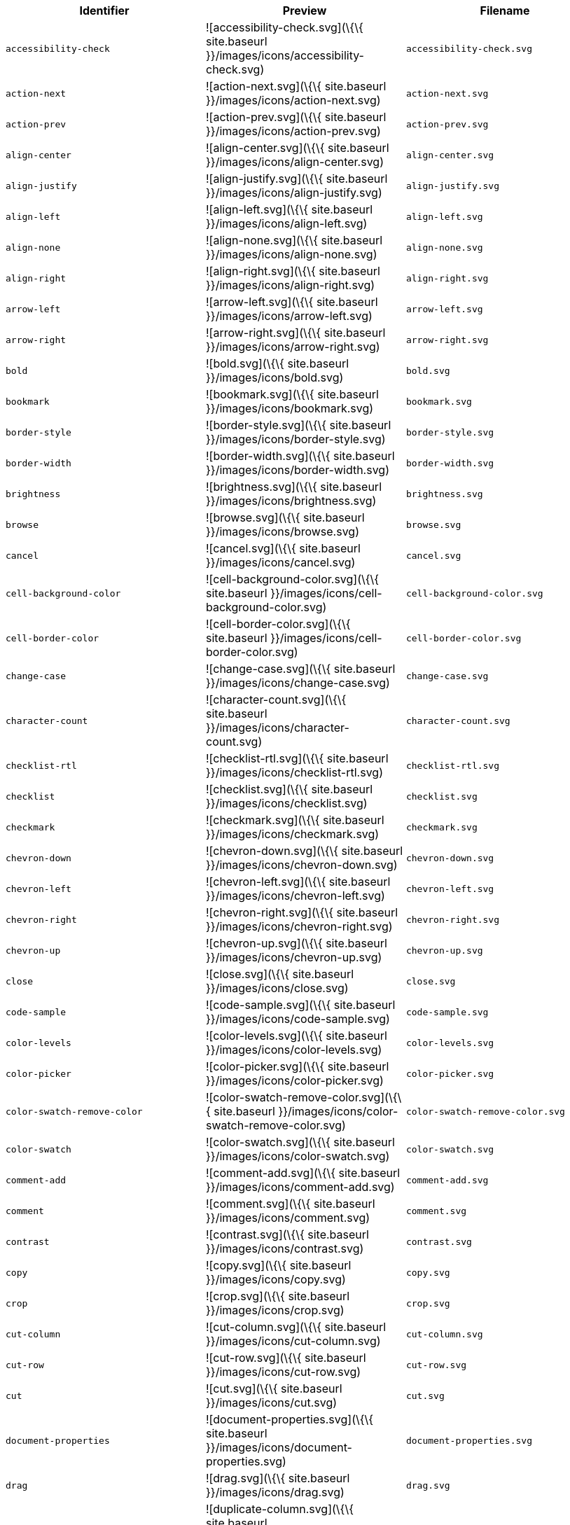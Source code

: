 [cols="^,^,^",options="header",]
|===
|Identifier |Preview |Filename
|`+accessibility-check+` |![accessibility-check.svg](\{\{ site.baseurl }}/images/icons/accessibility-check.svg) |`+accessibility-check.svg+`
|`+action-next+` |![action-next.svg](\{\{ site.baseurl }}/images/icons/action-next.svg) |`+action-next.svg+`
|`+action-prev+` |![action-prev.svg](\{\{ site.baseurl }}/images/icons/action-prev.svg) |`+action-prev.svg+`
|`+align-center+` |![align-center.svg](\{\{ site.baseurl }}/images/icons/align-center.svg) |`+align-center.svg+`
|`+align-justify+` |![align-justify.svg](\{\{ site.baseurl }}/images/icons/align-justify.svg) |`+align-justify.svg+`
|`+align-left+` |![align-left.svg](\{\{ site.baseurl }}/images/icons/align-left.svg) |`+align-left.svg+`
|`+align-none+` |![align-none.svg](\{\{ site.baseurl }}/images/icons/align-none.svg) |`+align-none.svg+`
|`+align-right+` |![align-right.svg](\{\{ site.baseurl }}/images/icons/align-right.svg) |`+align-right.svg+`
|`+arrow-left+` |![arrow-left.svg](\{\{ site.baseurl }}/images/icons/arrow-left.svg) |`+arrow-left.svg+`
|`+arrow-right+` |![arrow-right.svg](\{\{ site.baseurl }}/images/icons/arrow-right.svg) |`+arrow-right.svg+`
|`+bold+` |![bold.svg](\{\{ site.baseurl }}/images/icons/bold.svg) |`+bold.svg+`
|`+bookmark+` |![bookmark.svg](\{\{ site.baseurl }}/images/icons/bookmark.svg) |`+bookmark.svg+`
|`+border-style+` |![border-style.svg](\{\{ site.baseurl }}/images/icons/border-style.svg) |`+border-style.svg+`
|`+border-width+` |![border-width.svg](\{\{ site.baseurl }}/images/icons/border-width.svg) |`+border-width.svg+`
|`+brightness+` |![brightness.svg](\{\{ site.baseurl }}/images/icons/brightness.svg) |`+brightness.svg+`
|`+browse+` |![browse.svg](\{\{ site.baseurl }}/images/icons/browse.svg) |`+browse.svg+`
|`+cancel+` |![cancel.svg](\{\{ site.baseurl }}/images/icons/cancel.svg) |`+cancel.svg+`
|`+cell-background-color+` |![cell-background-color.svg](\{\{ site.baseurl }}/images/icons/cell-background-color.svg) |`+cell-background-color.svg+`
|`+cell-border-color+` |![cell-border-color.svg](\{\{ site.baseurl }}/images/icons/cell-border-color.svg) |`+cell-border-color.svg+`
|`+change-case+` |![change-case.svg](\{\{ site.baseurl }}/images/icons/change-case.svg) |`+change-case.svg+`
|`+character-count+` |![character-count.svg](\{\{ site.baseurl }}/images/icons/character-count.svg) |`+character-count.svg+`
|`+checklist-rtl+` |![checklist-rtl.svg](\{\{ site.baseurl }}/images/icons/checklist-rtl.svg) |`+checklist-rtl.svg+`
|`+checklist+` |![checklist.svg](\{\{ site.baseurl }}/images/icons/checklist.svg) |`+checklist.svg+`
|`+checkmark+` |![checkmark.svg](\{\{ site.baseurl }}/images/icons/checkmark.svg) |`+checkmark.svg+`
|`+chevron-down+` |![chevron-down.svg](\{\{ site.baseurl }}/images/icons/chevron-down.svg) |`+chevron-down.svg+`
|`+chevron-left+` |![chevron-left.svg](\{\{ site.baseurl }}/images/icons/chevron-left.svg) |`+chevron-left.svg+`
|`+chevron-right+` |![chevron-right.svg](\{\{ site.baseurl }}/images/icons/chevron-right.svg) |`+chevron-right.svg+`
|`+chevron-up+` |![chevron-up.svg](\{\{ site.baseurl }}/images/icons/chevron-up.svg) |`+chevron-up.svg+`
|`+close+` |![close.svg](\{\{ site.baseurl }}/images/icons/close.svg) |`+close.svg+`
|`+code-sample+` |![code-sample.svg](\{\{ site.baseurl }}/images/icons/code-sample.svg) |`+code-sample.svg+`
|`+color-levels+` |![color-levels.svg](\{\{ site.baseurl }}/images/icons/color-levels.svg) |`+color-levels.svg+`
|`+color-picker+` |![color-picker.svg](\{\{ site.baseurl }}/images/icons/color-picker.svg) |`+color-picker.svg+`
|`+color-swatch-remove-color+` |![color-swatch-remove-color.svg](\{\{ site.baseurl }}/images/icons/color-swatch-remove-color.svg) |`+color-swatch-remove-color.svg+`
|`+color-swatch+` |![color-swatch.svg](\{\{ site.baseurl }}/images/icons/color-swatch.svg) |`+color-swatch.svg+`
|`+comment-add+` |![comment-add.svg](\{\{ site.baseurl }}/images/icons/comment-add.svg) |`+comment-add.svg+`
|`+comment+` |![comment.svg](\{\{ site.baseurl }}/images/icons/comment.svg) |`+comment.svg+`
|`+contrast+` |![contrast.svg](\{\{ site.baseurl }}/images/icons/contrast.svg) |`+contrast.svg+`
|`+copy+` |![copy.svg](\{\{ site.baseurl }}/images/icons/copy.svg) |`+copy.svg+`
|`+crop+` |![crop.svg](\{\{ site.baseurl }}/images/icons/crop.svg) |`+crop.svg+`
|`+cut-column+` |![cut-column.svg](\{\{ site.baseurl }}/images/icons/cut-column.svg) |`+cut-column.svg+`
|`+cut-row+` |![cut-row.svg](\{\{ site.baseurl }}/images/icons/cut-row.svg) |`+cut-row.svg+`
|`+cut+` |![cut.svg](\{\{ site.baseurl }}/images/icons/cut.svg) |`+cut.svg+`
|`+document-properties+` |![document-properties.svg](\{\{ site.baseurl }}/images/icons/document-properties.svg) |`+document-properties.svg+`
|`+drag+` |![drag.svg](\{\{ site.baseurl }}/images/icons/drag.svg) |`+drag.svg+`
|`+duplicate-column+` |![duplicate-column.svg](\{\{ site.baseurl }}/images/icons/duplicate-column.svg) |`+duplicate-column.svg+`
|`+duplicate-row+` |![duplicate-row.svg](\{\{ site.baseurl }}/images/icons/duplicate-row.svg) |`+duplicate-row.svg+`
|`+duplicate+` |![duplicate.svg](\{\{ site.baseurl }}/images/icons/duplicate.svg) |`+duplicate.svg+`
|`+edit-block+` |![edit-block.svg](\{\{ site.baseurl }}/images/icons/edit-block.svg) |`+edit-block.svg+`
|`+edit-image+` |![edit-image.svg](\{\{ site.baseurl }}/images/icons/edit-image.svg) |`+edit-image.svg+`
|`+embed-page+` |![embed-page.svg](\{\{ site.baseurl }}/images/icons/embed-page.svg) |`+embed-page.svg+`
|`+embed+` |![embed.svg](\{\{ site.baseurl }}/images/icons/embed.svg) |`+embed.svg+`
|`+emoji+` |![emoji.svg](\{\{ site.baseurl }}/images/icons/emoji.svg) |`+emoji.svg+`
|`+export+` |![export.svg](\{\{ site.baseurl }}/images/icons/export.svg) |`+export.svg+`
|`+fill+` |![fill.svg](\{\{ site.baseurl }}/images/icons/fill.svg) |`+fill.svg+`
|`+flip-horizontally+` |![flip-horizontally.svg](\{\{ site.baseurl }}/images/icons/flip-horizontally.svg) |`+flip-horizontally.svg+`
|`+flip-vertically+` |![flip-vertically.svg](\{\{ site.baseurl }}/images/icons/flip-vertically.svg) |`+flip-vertically.svg+`
|`+format-painter+` |![format-painter.svg](\{\{ site.baseurl }}/images/icons/format-painter.svg) |`+format-painter.svg+`
|`+format+` |![format.svg](\{\{ site.baseurl }}/images/icons/format.svg) |`+format.svg+`
|`+fullscreen+` |![fullscreen.svg](\{\{ site.baseurl }}/images/icons/fullscreen.svg) |`+fullscreen.svg+`
|`+gallery+` |![gallery.svg](\{\{ site.baseurl }}/images/icons/gallery.svg) |`+gallery.svg+`
|`+gamma+` |![gamma.svg](\{\{ site.baseurl }}/images/icons/gamma.svg) |`+gamma.svg+`
|`+help+` |![help.svg](\{\{ site.baseurl }}/images/icons/help.svg) |`+help.svg+`
|`+highlight-bg-color+` |![highlight-bg-color.svg](\{\{ site.baseurl }}/images/icons/highlight-bg-color.svg) |`+highlight-bg-color.svg+`
|`+home+` |![home.svg](\{\{ site.baseurl }}/images/icons/home.svg) |`+home.svg+`
|`+horizontal-rule+` |![horizontal-rule.svg](\{\{ site.baseurl }}/images/icons/horizontal-rule.svg) |`+horizontal-rule.svg+`
|`+image-options+` |![image-options.svg](\{\{ site.baseurl }}/images/icons/image-options.svg) |`+image-options.svg+`
|`+image+` |![image.svg](\{\{ site.baseurl }}/images/icons/image.svg) |`+image.svg+`
|`+indent+` |![indent.svg](\{\{ site.baseurl }}/images/icons/indent.svg) |`+indent.svg+`
|`+info+` |![info.svg](\{\{ site.baseurl }}/images/icons/info.svg) |`+info.svg+`
|`+insert-character+` |![insert-character.svg](\{\{ site.baseurl }}/images/icons/insert-character.svg) |`+insert-character.svg+`
|`+insert-time+` |![insert-time.svg](\{\{ site.baseurl }}/images/icons/insert-time.svg) |`+insert-time.svg+`
|`+invert+` |![invert.svg](\{\{ site.baseurl }}/images/icons/invert.svg) |`+invert.svg+`
|`+italic+` |![italic.svg](\{\{ site.baseurl }}/images/icons/italic.svg) |`+italic.svg+`
|`+language+` |![language.svg](\{\{ site.baseurl }}/images/icons/language.svg) |`+language.svg+`
|`+line-height+` |![line-height.svg](\{\{ site.baseurl }}/images/icons/line-height.svg) |`+line-height.svg+`
|`+line+` |![line.svg](\{\{ site.baseurl }}/images/icons/line.svg) |`+line.svg+`
|`+link+` |![link.svg](\{\{ site.baseurl }}/images/icons/link.svg) |`+link.svg+`
|`+list-bull-circle+` |![list-bull-circle.svg](\{\{ site.baseurl }}/images/icons/list-bull-circle.svg) |`+list-bull-circle.svg+`
|`+list-bull-default+` |![list-bull-default.svg](\{\{ site.baseurl }}/images/icons/list-bull-default.svg) |`+list-bull-default.svg+`
|`+list-bull-square+` |![list-bull-square.svg](\{\{ site.baseurl }}/images/icons/list-bull-square.svg) |`+list-bull-square.svg+`
|`+list-num-default-rtl+` |![list-num-default-rtl.svg](\{\{ site.baseurl }}/images/icons/list-num-default-rtl.svg) |`+list-num-default-rtl.svg+`
|`+list-num-default+` |![list-num-default.svg](\{\{ site.baseurl }}/images/icons/list-num-default.svg) |`+list-num-default.svg+`
|`+list-num-lower-alpha-rtl+` |![list-num-lower-alpha-rtl.svg](\{\{ site.baseurl }}/images/icons/list-num-lower-alpha-rtl.svg) |`+list-num-lower-alpha-rtl.svg+`
|`+list-num-lower-alpha+` |![list-num-lower-alpha.svg](\{\{ site.baseurl }}/images/icons/list-num-lower-alpha.svg) |`+list-num-lower-alpha.svg+`
|`+list-num-lower-greek-rtl+` |![list-num-lower-greek-rtl.svg](\{\{ site.baseurl }}/images/icons/list-num-lower-greek-rtl.svg) |`+list-num-lower-greek-rtl.svg+`
|`+list-num-lower-greek+` |![list-num-lower-greek.svg](\{\{ site.baseurl }}/images/icons/list-num-lower-greek.svg) |`+list-num-lower-greek.svg+`
|`+list-num-lower-roman-rtl+` |![list-num-lower-roman-rtl.svg](\{\{ site.baseurl }}/images/icons/list-num-lower-roman-rtl.svg) |`+list-num-lower-roman-rtl.svg+`
|`+list-num-lower-roman+` |![list-num-lower-roman.svg](\{\{ site.baseurl }}/images/icons/list-num-lower-roman.svg) |`+list-num-lower-roman.svg+`
|`+list-num-upper-alpha-rtl+` |![list-num-upper-alpha-rtl.svg](\{\{ site.baseurl }}/images/icons/list-num-upper-alpha-rtl.svg) |`+list-num-upper-alpha-rtl.svg+`
|`+list-num-upper-alpha+` |![list-num-upper-alpha.svg](\{\{ site.baseurl }}/images/icons/list-num-upper-alpha.svg) |`+list-num-upper-alpha.svg+`
|`+list-num-upper-roman-rtl+` |![list-num-upper-roman-rtl.svg](\{\{ site.baseurl }}/images/icons/list-num-upper-roman-rtl.svg) |`+list-num-upper-roman-rtl.svg+`
|`+list-num-upper-roman+` |![list-num-upper-roman.svg](\{\{ site.baseurl }}/images/icons/list-num-upper-roman.svg) |`+list-num-upper-roman.svg+`
|`+lock+` |![lock.svg](\{\{ site.baseurl }}/images/icons/lock.svg) |`+lock.svg+`
|`+ltr+` |![ltr.svg](\{\{ site.baseurl }}/images/icons/ltr.svg) |`+ltr.svg+`
|`+more-drawer+` |![more-drawer.svg](\{\{ site.baseurl }}/images/icons/more-drawer.svg) |`+more-drawer.svg+`
|`+new-document+` |![new-document.svg](\{\{ site.baseurl }}/images/icons/new-document.svg) |`+new-document.svg+`
|`+new-tab+` |![new-tab.svg](\{\{ site.baseurl }}/images/icons/new-tab.svg) |`+new-tab.svg+`
|`+non-breaking+` |![non-breaking.svg](\{\{ site.baseurl }}/images/icons/non-breaking.svg) |`+non-breaking.svg+`
|`+notice+` |![notice.svg](\{\{ site.baseurl }}/images/icons/notice.svg) |`+notice.svg+`
|`+ordered-list-rtl+` |![ordered-list-rtl.svg](\{\{ site.baseurl }}/images/icons/ordered-list-rtl.svg) |`+ordered-list-rtl.svg+`
|`+ordered-list+` |![ordered-list.svg](\{\{ site.baseurl }}/images/icons/ordered-list.svg) |`+ordered-list.svg+`
|`+orientation+` |![orientation.svg](\{\{ site.baseurl }}/images/icons/orientation.svg) |`+orientation.svg+`
|`+outdent+` |![outdent.svg](\{\{ site.baseurl }}/images/icons/outdent.svg) |`+outdent.svg+`
|`+page-break+` |![page-break.svg](\{\{ site.baseurl }}/images/icons/page-break.svg) |`+page-break.svg+`
|`+paragraph+` |![paragraph.svg](\{\{ site.baseurl }}/images/icons/paragraph.svg) |`+paragraph.svg+`
|`+paste-column-after+` |![paste-column-after.svg](\{\{ site.baseurl }}/images/icons/paste-column-after.svg) |`+paste-column-after.svg+`
|`+paste-column-before+` |![paste-column-before.svg](\{\{ site.baseurl }}/images/icons/paste-column-before.svg) |`+paste-column-before.svg+`
|`+paste-row-after+` |![paste-row-after.svg](\{\{ site.baseurl }}/images/icons/paste-row-after.svg) |`+paste-row-after.svg+`
|`+paste-row-before+` |![paste-row-before.svg](\{\{ site.baseurl }}/images/icons/paste-row-before.svg) |`+paste-row-before.svg+`
|`+paste+` |![paste.svg](\{\{ site.baseurl }}/images/icons/paste.svg) |`+paste.svg+`
|`+paste-text+` |![paste-text.svg](\{\{ site.baseurl }}/images/icons/paste-text.svg) |`+paste-text.svg+`
|`+permanent-pen+` |![permanent-pen.svg](\{\{ site.baseurl }}/images/icons/permanent-pen.svg) |`+permanent-pen.svg+`
|`+plus+` |![plus.svg](\{\{ site.baseurl }}/images/icons/plus.svg) |`+plus.svg+`
|`+preferences+` |![preferences.svg](\{\{ site.baseurl }}/images/icons/preferences.svg) |`+preferences.svg+`
|`+preview+` |![preview.svg](\{\{ site.baseurl }}/images/icons/preview.svg) |`+preview.svg+`
|`+print+` |![print.svg](\{\{ site.baseurl }}/images/icons/print.svg) |`+print.svg+`
|`+quote+` |![quote.svg](\{\{ site.baseurl }}/images/icons/quote.svg) |`+quote.svg+`
|`+redo+` |![redo.svg](\{\{ site.baseurl }}/images/icons/redo.svg) |`+redo.svg+`
|`+reload+` |![reload.svg](\{\{ site.baseurl }}/images/icons/reload.svg) |`+reload.svg+`
|`+remove-formatting+` |![remove-formatting.svg](\{\{ site.baseurl }}/images/icons/remove-formatting.svg) |`+remove-formatting.svg+`
|`+remove+` |![remove.svg](\{\{ site.baseurl }}/images/icons/remove.svg) |`+remove.svg+`
|`+resize-handle+` |![resize-handle.svg](\{\{ site.baseurl }}/images/icons/resize-handle.svg) |`+resize-handle.svg+`
|`+resize+` |![resize.svg](\{\{ site.baseurl }}/images/icons/resize.svg) |`+resize.svg+`
|`+restore-draft+` |![restore-draft.svg](\{\{ site.baseurl }}/images/icons/restore-draft.svg) |`+restore-draft.svg+`
|`+rotate-left+` |![rotate-left.svg](\{\{ site.baseurl }}/images/icons/rotate-left.svg) |`+rotate-left.svg+`
|`+rotate-right+` |![rotate-right.svg](\{\{ site.baseurl }}/images/icons/rotate-right.svg) |`+rotate-right.svg+`
|`+rtl+` |![rtl.svg](\{\{ site.baseurl }}/images/icons/rtl.svg) |`+rtl.svg+`
|`+save+` |![save.svg](\{\{ site.baseurl }}/images/icons/save.svg) |`+save.svg+`
|`+search+` |![search.svg](\{\{ site.baseurl }}/images/icons/search.svg) |`+search.svg+`
|`+select-all+` |![select-all.svg](\{\{ site.baseurl }}/images/icons/select-all.svg) |`+select-all.svg+`
|`+selected+` |![selected.svg](\{\{ site.baseurl }}/images/icons/selected.svg) |`+selected.svg+`
|`+settings+` |![settings.svg](\{\{ site.baseurl }}/images/icons/settings.svg) |`+settings.svg+`
|`+sharpen+` |![sharpen.svg](\{\{ site.baseurl }}/images/icons/sharpen.svg) |`+sharpen.svg+`
|`+sourcecode+` |![sourcecode.svg](\{\{ site.baseurl }}/images/icons/sourcecode.svg) |`+sourcecode.svg+`
|`+spell-check+` |![spell-check.svg](\{\{ site.baseurl }}/images/icons/spell-check.svg) |`+spell-check.svg+`
|`+strike-through+` |![strike-through.svg](\{\{ site.baseurl }}/images/icons/strike-through.svg) |`+strike-through.svg+`
|`+subscript+` |![subscript.svg](\{\{ site.baseurl }}/images/icons/subscript.svg) |`+subscript.svg+`
|`+superscript+` |![superscript.svg](\{\{ site.baseurl }}/images/icons/superscript.svg) |`+superscript.svg+`
|`+table-caption+` |![table-caption.svg](\{\{ site.baseurl }}/images/icons/table-caption.svg) |`+table-caption.svg+`
|`+table-cell-classes+` |![table-cell-classes.svg](\{\{ site.baseurl }}/images/icons/table-cell-classes.svg) |`+table-cell-classes.svg+`
|`+table-cell-properties+` |![table-cell-properties.svg](\{\{ site.baseurl }}/images/icons/table-cell-properties.svg) |`+table-cell-properties.svg+`
|`+table-cell-select-all+` |![table-cell-select-all.svg](\{\{ site.baseurl }}/images/icons/table-cell-select-all.svg) |`+table-cell-select-all.svg+`
|`+table-cell-select-inner+` |![table-cell-select-inner.svg](\{\{ site.baseurl }}/images/icons/table-cell-select-inner.svg) |`+table-cell-select-inner.svg+`
|`+table-classes+` |![table-classes.svg](\{\{ site.baseurl }}/images/icons/table-classes.svg) |`+table-classes.svg+`
|`+table-delete-column+` |![table-delete-column.svg](\{\{ site.baseurl }}/images/icons/table-delete-column.svg) |`+table-delete-column.svg+`
|`+table-delete-row+` |![table-delete-row.svg](\{\{ site.baseurl }}/images/icons/table-delete-row.svg) |`+table-delete-row.svg+`
|`+table-delete-table+` |![table-delete-table.svg](\{\{ site.baseurl }}/images/icons/table-delete-table.svg) |`+table-delete-table.svg+`
|`+table-insert-column-after+` |![table-insert-column-after.svg](\{\{ site.baseurl }}/images/icons/table-insert-column-after.svg) |`+table-insert-column-after.svg+`
|`+table-insert-column-before+` |![table-insert-column-before.svg](\{\{ site.baseurl }}/images/icons/table-insert-column-before.svg) |`+table-insert-column-before.svg+`
|`+table-insert-row-above+` |![table-insert-row-above.svg](\{\{ site.baseurl }}/images/icons/table-insert-row-above.svg) |`+table-insert-row-above.svg+`
|`+table-insert-row-after+` |![table-insert-row-after.svg](\{\{ site.baseurl }}/images/icons/table-insert-row-after.svg) |`+table-insert-row-after.svg+`
|`+table-left-header+` |![table-left-header.svg](\{\{ site.baseurl }}/images/icons/table-left-header.svg) |`+table-left-header.svg+`
|`+table-merge-cells+` |![table-merge-cells.svg](\{\{ site.baseurl }}/images/icons/table-merge-cells.svg) |`+table-merge-cells.svg+`
|`+table-row-numbering-rtl+` |![table-row-numbering-rtl.svg](\{\{ site.baseurl }}/images/icons/table-row-numbering-rtl.svg) |`+table-row-numbering-rtl.svg+`
|`+table-row-numbering+` |![table-row-numbering.svg](\{\{ site.baseurl }}/images/icons/table-row-numbering.svg) |`+table-row-numbering.svg+`
|`+table-row-properties+` |![table-row-properties.svg](\{\{ site.baseurl }}/images/icons/table-row-properties.svg) |`+table-row-properties.svg+`
|`+table-split-cells+` |![table-split-cells.svg](\{\{ site.baseurl }}/images/icons/table-split-cells.svg) |`+table-split-cells.svg+`
|`+table+` |![table.svg](\{\{ site.baseurl }}/images/icons/table.svg) |`+table.svg+`
|`+table-top-header+` |![table-top-header.svg](\{\{ site.baseurl }}/images/icons/table-top-header.svg) |`+table-top-header.svg+`
|`+template+` |![template.svg](\{\{ site.baseurl }}/images/icons/template.svg) |`+template.svg+`
|`+temporary-placeholder+` |![temporary-placeholder.svg](\{\{ site.baseurl }}/images/icons/temporary-placeholder.svg) |`+temporary-placeholder.svg+`
|`+text-color+` |![text-color.svg](\{\{ site.baseurl }}/images/icons/text-color.svg) |`+text-color.svg+`
|`+toc+` |![toc.svg](\{\{ site.baseurl }}/images/icons/toc.svg) |`+toc.svg+`
|`+translate+` |![translate.svg](\{\{ site.baseurl }}/images/icons/translate.svg) |`+translate.svg+`
|`+underline+` |![underline.svg](\{\{ site.baseurl }}/images/icons/underline.svg) |`+underline.svg+`
|`+undo+` |![undo.svg](\{\{ site.baseurl }}/images/icons/undo.svg) |`+undo.svg+`
|`+unlink+` |![unlink.svg](\{\{ site.baseurl }}/images/icons/unlink.svg) |`+unlink.svg+`
|`+unlock+` |![unlock.svg](\{\{ site.baseurl }}/images/icons/unlock.svg) |`+unlock.svg+`
|`+unordered-list+` |![unordered-list.svg](\{\{ site.baseurl }}/images/icons/unordered-list.svg) |`+unordered-list.svg+`
|`+unselected+` |![unselected.svg](\{\{ site.baseurl }}/images/icons/unselected.svg) |`+unselected.svg+`
|`+upload+` |![upload.svg](\{\{ site.baseurl }}/images/icons/upload.svg) |`+upload.svg+`
|`+user+` |![user.svg](\{\{ site.baseurl }}/images/icons/user.svg) |`+user.svg+`
|`+vertical-align+` |![vertical-align.svg](\{\{ site.baseurl }}/images/icons/vertical-align.svg) |`+vertical-align.svg+`
|`+visualblocks+` |![visualblocks.svg](\{\{ site.baseurl }}/images/icons/visualblocks.svg) |`+visualblocks.svg+`
|`+visualchars+` |![visualchars.svg](\{\{ site.baseurl }}/images/icons/visualchars.svg) |`+visualchars.svg+`
|`+warning+` |![warning.svg](\{\{ site.baseurl }}/images/icons/warning.svg) |`+warning.svg+`
|`+zoom-in+` |![zoom-in.svg](\{\{ site.baseurl }}/images/icons/zoom-in.svg) |`+zoom-in.svg+`
|`+zoom-out+` |![zoom-out.svg](\{\{ site.baseurl }}/images/icons/zoom-out.svg) |`+zoom-out.svg+`
|===
